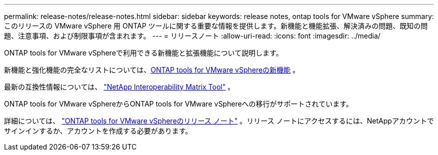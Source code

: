 ---
permalink: release-notes/release-notes.html 
sidebar: sidebar 
keywords: release notes, ontap tools for VMware vSphere 
summary: このリリースの VMware vSphere 用 ONTAP ツールに関する重要な情報を提供します。新機能と機能拡張、解決済みの問題、既知の問題、注意事項、および制限事項が含まれます。 
---
= リリースノート
:allow-uri-read: 
:icons: font
:imagesdir: ../media/


[role="lead"]
ONTAP tools for VMware vSphereで利用できる新機能と拡張機能について説明します。

新機能と強化機能の完全なリストについては、xref:whats-new.adoc[ONTAP tools for VMware vSphereの新機能] 。

最新の互換性情報については、 https://mysupport.netapp.com/matrix["NetApp Interoperability Matrix Tool"^] 。

ONTAP tools for VMware vSphereからONTAP tools for VMware vSphereへの移行がサポートされています。

詳細については、 https://library.netapp.com/ecm/ecm_download_file/ECMLP3358876["ONTAP tools for VMware vSphereのリリース ノート"^] 。リリース ノートにアクセスするには、NetAppアカウントでサインインするか、アカウントを作成する必要があります。
